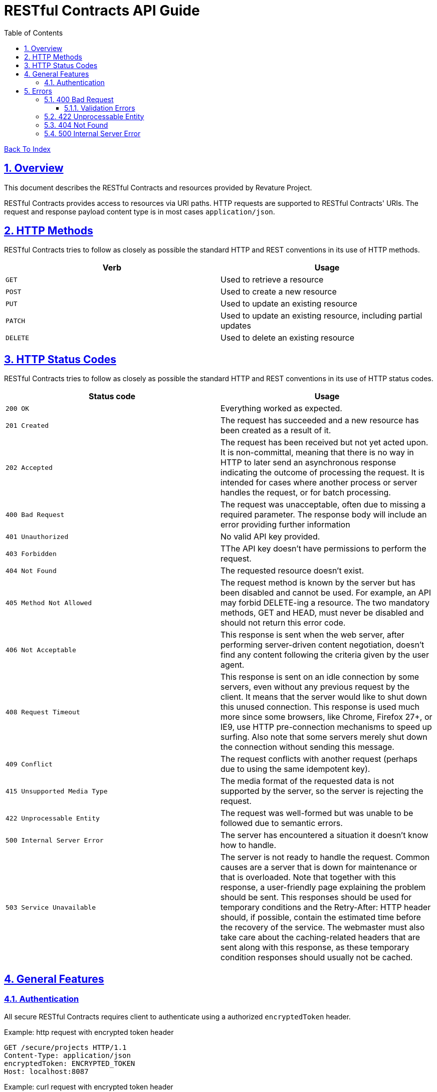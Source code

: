 = RESTful Contracts API Guide
:doctype: book
:icons: font
:source-highlighter: highlightjs
:toc: left
:toclevels: 4
:sectlinks:
:nofooter:
:sectnums:

++++
<script
  src="https://code.jquery.com/jquery-3.3.1.min.js"
  integrity="sha256-FgpCb/KJQlLNfOu91ta32o/NMZxltwRo8QtmkMRdAu8="
  crossorigin="anonymous"></script>
<script src="domain.js">
</script>
++++

[.text-right]
link:index.html[Back To Index]

[[overview]]
== Overview
This document describes the RESTful Contracts and resources provided by Revature Project.

RESTful Contracts provides access to resources via URI paths. HTTP requests are supported to RESTful Contracts' URIs. The request and response payload content type is in most cases `application/json`.

[[httpMethods]]
== HTTP Methods
RESTful Contracts tries to follow as closely as possible the standard HTTP and REST conventions in its use of HTTP methods.

|===
| Verb | Usage

| `GET`
| Used to retrieve a resource

| `POST`
| Used to create a new resource

| `PUT`
| Used to update an existing resource

| `PATCH`
| Used to update an existing resource, including partial updates

| `DELETE`
| Used to delete an existing resource
|===

[[httpStatusCodes]]
== HTTP Status Codes
RESTful Contracts tries to follow as closely as possible the standard HTTP and REST conventions in its use of HTTP status codes.

|===
| Status code | Usage

| `200 OK`
| Everything worked as expected.

| `201 Created`
| The request has succeeded and a new resource has been created as a result of it.

| `202 Accepted`
| The request has been received but not yet acted upon. It is non-committal, meaning that there is
no way in HTTP to later send an asynchronous response indicating the outcome of processing the request.
It is intended for cases where another process or server handles the request, or for batch processing.

| `400 Bad Request`
| The request was unacceptable, often due to missing a required parameter. The response body will include an error providing further information

| `401 Unauthorized`
| No valid API key provided.

| `403 Forbidden`
| TThe API key doesn't have permissions to perform the request.

| `404 Not Found`
| The requested resource doesn't exist.

| `405 Method Not Allowed`
| The request method is known by the server but has been disabled and cannot be used. For example, an API
may forbid DELETE-ing a resource. The two mandatory methods, GET and HEAD, must never be disabled and should
not return this error code.

| `406 Not Acceptable`
| This response is sent when the web server, after performing server-driven content negotiation, doesn't
find any content following the criteria given by the user agent.

| `408 Request Timeout`
| This response is sent on an idle connection by some servers, even without any previous request by the client. It means that the server would like to shut down this unused connection. This response is used much more since some browsers, like Chrome, Firefox 27+, or IE9, use HTTP pre-connection mechanisms to speed up surfing. Also note that some servers merely shut down the connection without sending this message.

| `409 Conflict`
| The request conflicts with another request (perhaps due to using the same idempotent key).

| `415 Unsupported Media Type`
| The media format of the requested data is not supported by the server, so the server is rejecting the request.

| `422 Unprocessable Entity`
| The request was well-formed but was unable to be followed due to semantic errors.

| `500 Internal Server Error`
| The server has encountered a situation it doesn't know how to handle.

| `503 Service Unavailable`
| The server is not ready to handle the request. Common causes are a server that is down for maintenance or that is overloaded. Note that together with this response, a user-friendly page explaining the problem should be sent. This responses should be used for temporary conditions and the Retry-After: HTTP header should, if possible, contain the estimated time before the recovery of the service. The webmaster must also take care about the caching-related headers that are sent along with this response, as these temporary condition responses should usually not be cached.
|===

[[GeneralFeatures]]
== General Features
=== Authentication
All secure RESTful Contracts requires client to authenticate using a authorized `encryptedToken` header.

.Example: http request with encrypted token header
----
GET /secure/projects HTTP/1.1
Content-Type: application/json
encryptedToken: ENCRYPTED_TOKEN
Host: localhost:8087
----

.Example: curl request with encrypted token header
----
$ curl 'http://localhost:8087/secure/projects' -i -X GET \
    -H 'Content-Type: application/json' \
    -H 'encryptedToken: ENCRYPTED_TOKEN'
----

.Example: httpie request with encrypted token header
----
$ http GET 'http://localhost:8087/secure/projects' \
    'Content-Type:application/json' \
    'encryptedToken:ENCRYPTED_TOKEN'
----

Requests without proper `encryptedToken` header will result in 401 Unauthorized response with payload containing status, error, and message in response body.

----
HTTP/1.1 401 Unauthorized
Content-Type: application/json
Content-Length: 1180
{
  "timestamp": 1588242490892,
  "status": 401,
  "error": "Unauthorized",
  "message": "{"statusCode":401,"description":"Token verification fails","data":null}"
}
----

[[errors]]
== Errors
Whenever an error response (status code >= 400) is returned, the body will contain a JSON object that describes the problem (see below for example payloads). Examples of possible error cases include:

* Client permissions rights are not sufficient.
* User permissions are not sufficient.
* Mandatory information is missing.
* Information is in incorrect format, e.g. email address is invalid.

=== 400 Bad Request
==== Validation Errors
Validation errors occur when request payload can be successfully mapped from JSON, but is semantically wrong.

Example: validation error with empty username, projectId,.
----
POST /secure/project/1 HTTP/1.1
Content-Type: application/json
Content-Length: 62
{
}
----
----
HTTP/1.1 400 Bad Request
Content-Type: application/json
{
    "statusCode": 400,
    "description": "Validation failed",
    "error": {
        "systemUser.email": "email id must not be empty",
        "systemUser.password": "password must not be empty"
    }
}
----
=== 422 Unprocessable Entity
This is used when server understands the content type of the request entity, and the syntax of the request entity is correct, but it was unable to process the contained data

Example: validation error with empty template with incorrect format
----
POST /secure/project/1 HTTP/1.1
Content-Type: application/json
Content-Length: 163
{
	"data" : {
            "id" : 1,
            "name" : "Project Name",
            "description" : "Project Description",
            "isActive" : true
        }
}
----
----
HTTP/1.1 422 Unprocessable Entity
Content-Type: application/json
{
    "statusCode": 422,
    "description": "Invalid project id"
}
----
=== 404 Not Found
This is used both for non-existing resources and situations where the user does not have sufficient permissions to execute the operation.

Example: not found
----
POST /secure/project/1 HTTP/1.1
Content-Type: application/json
Content-Length: 163
{
	"data" : {
            "id" : 1,
            "name" : "Project Name",
            "description" : "Project Description",
            "isActive" : true
        }
}
----
----
HTTP/1.1 404 Not Found
Content-Type: application/json
{
    "timestamp": 1588255325488,
    "status": 404,
    "error": "Not Found",
    "message": "No message available",
    "path": "/secure"
}
----
=== 500 Internal Server Error
This is used for something has gone wrong on the web site's server but the server could not be more specific on what the exact problem is

Example: Internal Server Error
----
POST /secure/project/1 HTTP/1.1
Content-Type: application/json
Content-Length: 163
{
	"data" : {
            "id" : 1,
            "name" : "Project Name",
            "description" : "Project Description",
            "isActive" : true
        }
}
----
----
HTTP/1.1 500 Internal Server Error
Content-Type: application/json
{
    "statusCode": 500,
    "description": "Something went wrong"
}
----

[.text-right]
link:index.html[Back To Index]